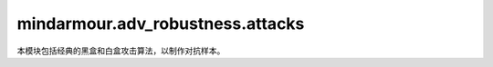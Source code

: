 mindarmour.adv_robustness.attacks
=================================

本模块包括经典的黑盒和白盒攻击算法，以制作对抗样本。

.. py:class:: mindarmour.adv_robustness.attacks.FastGradientMethod(network, eps=0.07, alpha=None, bounds=(0.0, 1.0), norm_level=2, is_targeted=False, loss_fn=None)

    基于梯度计算的单步攻击，扰动的范数包括 ``'L1'``、``'L2'`` 和 ``'Linf'``。

    参考文献：`I. J. Goodfellow, J. Shlens, and C. Szegedy, "Explaining and harnessing adversarial examples," in ICLR, 2015. <https://arxiv.org/abs/1412.6572>`_。

    参数：
        - **network** (Cell) - 目标模型。
        - **eps** (float) - 攻击产生的单步对抗扰动占数据范围的比例。默认值：``0.07``。
        - **alpha** (Union[float, None]) - 单步随机扰动与数据范围的比例。默认值：``None``。
        - **bounds** (tuple) - 数据的上下界，表示数据范围。以(数据最小值, 数据最大值)的形式出现。默认值：``(0.0, 1.0)``。
        - **norm_level** (Union[int, str, numpy.inf]) - 范数类型。
          可取值：``numpy.inf``、``1``、``2``、``'1'``、``'2'``、``'l1'``、``'l2'``、``'np.inf'``、``'inf'``、``'linf'``。默认值：``2``。
        - **is_targeted** (bool) - 如果为 ``True``，则为目标攻击。如果为 ``False``，则为无目标攻击。默认值：``False``。
        - **loss_fn** (Union[loss, None]) - 用于优化的损失函数。如果为 ``None``，则输入网络已配备损失函数。默认值：``None``。

.. py:class:: mindarmour.adv_robustness.attacks.RandomFastGradientMethod(network, eps=0.07, alpha=0.035, bounds=(0.0, 1.0), norm_level=2, is_targeted=False, loss_fn=None)

    使用随机扰动的快速梯度法（Fast Gradient Method）。
    基于梯度计算的单步攻击，其对抗性噪声是根据输入的梯度生成的，然后加入随机扰动，从而生成对抗样本。

    参考文献：`Florian Tramer, Alexey Kurakin, Nicolas Papernot, "Ensemble adversarial training: Attacks and defenses" in ICLR, 2018 <https://arxiv.org/abs/1705.07204>`_。

    参数：
        - **network** (Cell) - 目标模型。
        - **eps** (float) - 攻击产生的单步对抗扰动占数据范围的比例。默认值：``0.07``。
        - **alpha** (float) - 单步随机扰动与数据范围的比例。默认值：``0.035``。
        - **bounds** (tuple) - 数据的上下界，表示数据范围。以(数据最小值，数据最大值)的形式出现。默认值：``(0.0, 1.0)``。
        - **norm_level** (Union[int, str, numpy.inf]) - 范数类型。
          可取值：``numpy.inf``、``1``、``2``、``'1'``、``'2'``、``'l1'``、``'l2'``、``'np.inf'``、``'inf'``、``'linf'``。默认值：``2``。
        - **is_targeted** (bool) - 如果为 ``True``，则为目标攻击。如果为 ``False``，则为无目标攻击。默认值：``False``。
        - **loss_fn** (Union[loss, None]) - 用于优化的损失函数。如果为 ``None``，则输入网络已配备损失函数。默认值：``None``。

    异常：
        - **ValueError** - `eps` 小于 `alpha` 。

.. py:class:: mindarmour.adv_robustness.attacks.FastGradientSignMethod(network, eps=0.07, alpha=None, bounds=(0.0, 1.0), is_targeted=False, loss_fn=None)

    快速梯度下降法（Fast Gradient Sign Method）攻击计算输入数据的梯度，然后使用梯度的符号创建对抗性噪声。

    参考文献：`Ian J. Goodfellow, J. Shlens, and C. Szegedy, "Explaining and harnessing adversarial examples," in ICLR, 2015 <https://arxiv.org/abs/1412.6572>`_。

    参数：
        - **network** (Cell) - 目标模型。
        - **eps** (float) - 攻击产生的单步对抗扰动占数据范围的比例。默认值：``0.07``。
        - **alpha** (Union[float, None]) - 单步随机扰动与数据范围的比例。默认值：``None``。
        - **bounds** (tuple) - 数据的上下界，表示数据范围。以(数据最小值，数据最大值)的形式出现。默认值：``(0.0, 1.0)``。
        - **is_targeted** (bool) - 如果为 ``True``，则为目标攻击。如果为 ``False``，则为无目标攻击。默认值：``False``。
        - **loss_fn** (Union[Loss, None]) - 用于优化的损失函数。如果为 ``None``，则输入网络已配备损失函数。默认值：``None``。

.. py:class:: mindarmour.adv_robustness.attacks.RandomFastGradientSignMethod(network, eps=0.07, alpha=0.035, bounds=(0.0, 1.0), is_targeted=False, loss_fn=None)

    快速梯度下降法（Fast Gradient Sign Method）使用随机扰动。
    随机快速梯度符号法（Random Fast Gradient Sign Method）攻击计算输入数据的梯度，然后使用带有随机扰动的梯度符号来创建对抗性噪声。

    参考文献：`F. Tramer, et al., "Ensemble adversarial training: Attacks and defenses," in ICLR, 2018 <https://arxiv.org/abs/1705.07204>`_。

    参数：
        - **network** (Cell) - 目标模型。
        - **eps** (float) - 攻击产生的单步对抗扰动占数据范围的比例。默认值：``0.07``。
        - **alpha** (float) - 单步随机扰动与数据范围的比例。默认值：``0.005``。
        - **bounds** (tuple) - 数据的上下界，表示数据范围。以(数据最小值，数据最大值)的形式出现。默认值：``(0.0, 1.0)``。
        - **is_targeted** (bool) - 如果为 ``True``，则为目标攻击。如果为 ``False``，则为无目标攻击。默认值：``False``。
        - **loss_fn** (Union[Loss, None]) - 用于优化的损失函数。如果为 ``None``，则输入网络已配备损失函数。默认值：``None``。

    异常：
        - **ValueError** - `eps` 小于 `alpha` 。

.. py:class:: mindarmour.adv_robustness.attacks.LeastLikelyClassMethod(network, eps=0.07, alpha=None, bounds=(0.0, 1.0), loss_fn=None)

    单步最不可能类方法（Single Step Least-Likely Class Method）是FGSM的变体，它以最不可能类为目标，以生成对抗样本。

    参考文献：`F. Tramer, et al., "Ensemble adversarial training: Attacks and defenses," in ICLR, 2018 <https://arxiv.org/abs/1705.07204>`_。

    参数：
        - **network** (Cell) - 目标模型。
        - **eps** (float) - 攻击产生的单步对抗扰动占数据范围的比例。默认值：``0.07``。
        - **alpha** (Union[float, None]) - 单步随机扰动与数据范围的比例。默认值：``None``。
        - **bounds** (tuple) - 数据的上下界，表示数据范围。以(数据最小值，数据最大值)的形式出现。默认值：``(0.0, 1.0)``。
        - **loss_fn** (Union[Loss, None]) - 用于优化的损失函数。如果为 ``None``，则输入网络已配备损失函数。默认值：``None``。

.. py:class:: mindarmour.adv_robustness.attacks.RandomLeastLikelyClassMethod(network, eps=0.07, alpha=0.035, bounds=(0.0, 1.0), loss_fn=None)

    随机最不可能类攻击方法：以置信度最小类别对应的梯度加一个随机扰动为攻击方向。

    具有随机扰动的单步最不可能类方法（Single Step Least-Likely Class Method）是随机FGSM的变体，它以最不可能类为目标，以生成对抗样本。

    参考文献：`F. Tramer, et al., "Ensemble adversarial training: Attacks and defenses," in ICLR, 2018 <https://arxiv.org/abs/1705.07204>`_。

    参数：
        - **network** (Cell) - 目标模型。
        - **eps** (float) - 攻击产生的单步对抗扰动占数据范围的比例。默认值：``0.07``。
        - **alpha** (float) - 单步随机扰动与数据范围的比例。默认值：``0.005``。
        - **bounds** (tuple) - 数据的上下界，表示数据范围。以(数据最小值，数据最大值)的形式出现。默认值：``(0.0, 1.0)``。
        - **loss_fn** (Union[Loss, None]) - 用于优化的损失函数。如果为 ``None``，则输入网络已配备损失函数。默认值：``None``。

    异常：
        - **ValueError** - `eps` 小于 `alpha` 。

.. py:class:: mindarmour.adv_robustness.attacks.IterativeGradientMethod(network, eps=0.3, eps_iter=0.1, bounds=(0.0, 1.0), nb_iter=5, loss_fn=None)

    所有基于迭代梯度的攻击的抽象基类。

    参数：
        - **network** (Cell) - 目标模型。
        - **eps** (float) - 攻击产生的对抗性扰动占数据范围的比例。默认值：``0.3``。
        - **eps_iter** (float) - 攻击产生的单步对抗扰动占数据范围的比例。默认值：``0.1``。
        - **bounds** (tuple) - 数据的上下界，表示数据范围。以(数据最小值，数据最大值)的形式出现。默认值：``(0.0, 1.0)``。
        - **nb_iter** (int) - 迭代次数。默认值：``5``。
        - **loss_fn** (Union[Loss, None]) - 用于优化的损失函数。如果为 ``None``，则输入网络已配备损失函数。默认值：``None``。

    .. py:method:: generate(inputs, labels)

        根据输入样本和原始/目标标签生成对抗样本。

        参数：
            - **inputs** (Union[numpy.ndarray, tuple]) - 良性输入样本，用于创建对抗样本。
            - **labels** (Union[numpy.ndarray, tuple]) - 原始/目标标签。若每个输入有多个标签，将它包装在元组中。

        异常：
            - **NotImplementedError** - 此函数在迭代梯度方法中不可用。

.. py:class:: mindarmour.adv_robustness.attacks.BasicIterativeMethod(network, eps=0.3, eps_iter=0.1, bounds=(0.0, 1.0), is_targeted=False, nb_iter=5, loss_fn=None)

    基本迭代法（Basic Iterative Method）攻击，一种生成对抗示例的迭代FGSM方法。

    参考文献：`A. Kurakin, I. Goodfellow, and S. Bengio, "Adversarial examples in the physical world," in ICLR, 2017 <https://arxiv.org/abs/1607.02533>`_。

    参数：
        - **network** (Cell) - 目标模型。
        - **eps** (float) - 攻击产生的对抗性扰动占数据范围的比例。默认值：``0.3``。
        - **eps_iter** (float) - 攻击产生的单步对抗扰动占数据范围的比例。默认值：``0.1``。
        - **bounds** (tuple) - 数据的上下界，表示数据范围。以(数据最小值，数据最大值)的形式出现。默认值：``(0.0, 1.0)``。
        - **is_targeted** (bool) - 如果为 ``True``，则为目标攻击。如果为 ``False``，则为无目标攻击。默认值：``False``。
        - **nb_iter** (int) - 迭代次数。默认值：``5``。
        - **loss_fn** (Union[Loss, None]) - 用于优化的损失函数。如果为 ``None``，则输入网络已配备损失函数。默认值：``None``。

    .. py:method:: generate(inputs, labels)    

        使用迭代FGSM方法生成对抗样本。

        参数：
            - **inputs** (Union[numpy.ndarray, tuple]) - 良性输入样本，用于创建对抗样本。
            - **labels** (Union[numpy.ndarray, tuple]) - 原始/目标标签。若每个输入有多个标签，将它包装在元组中。

        返回：
            - **numpy.ndarray** - 生成的对抗样本。

.. py:class:: mindarmour.adv_robustness.attacks.MomentumIterativeMethod(network, eps=0.3, eps_iter=0.1, bounds=(0.0, 1.0), is_targeted=False, nb_iter=5, decay_factor=1.0, norm_level='inf', loss_fn=None)

    动量迭代法（Momentum Iterative Method）攻击，通过在迭代中积累损失函数的梯度方向上的速度矢量，加速梯度下降算法，如FGSM、FGM和LLCM，从而生成对抗样本。

    参考文献：`Y. Dong, et al., "Boosting adversarial attacks with momentum," arXiv:1710.06081, 2017 <https://arxiv.org/abs/1710.06081>`_。

    参数：
        - **network** (Cell) - 目标模型。
        - **eps** (float) - 攻击产生的对抗性扰动占数据范围的比例。默认值：``0.3``。
        - **eps_iter** (float) - 攻击产生的单步对抗扰动占数据范围的比例。默认值：``0.1``。
        - **bounds** (tuple) - 数据的上下界，表示数据范围。
          以(数据最小值，数据最大值)的形式出现。默认值：``(0.0, 1.0)``。
        - **is_targeted** (bool) - 如果为 ``True``，则为目标攻击。如果为 ``False``，则为无目标攻击。默认值：``False``。
        - **nb_iter** (int) - 迭代次数。默认值：``5``。
        - **decay_factor** (float) - 迭代中的衰变因子。默认值：``1.0``。
        - **norm_level** (Union[int, str, numpy.inf]) - 范数类型。
          可取值：``numpy.inf``、``1``、``2``、``'1'``、``'2'``、``'l1'``、``'l2'``、``'np.inf'``、``'inf'``、``'linf'``。默认值：``numpy.inf``。
        - **loss_fn** (Union[Loss, None]) - 用于优化的损失函数。如果为 ``None``，则输入网络已配备损失函数。默认值：``None``。

    .. py:method:: generate(inputs, labels)    

        根据输入数据和原始/目标标签生成对抗样本。

        参数：
            - **inputs** (Union[numpy.ndarray, tuple]) - 良性输入样本，用于创建对抗样本。
            - **labels** (Union[numpy.ndarray, tuple]) - 原始/目标标签。若每个输入有多个标签，将它包装在元组中。

        返回：
            - **numpy.ndarray** - 生成的对抗样本。

.. py:class:: mindarmour.adv_robustness.attacks.ProjectedGradientDescent(network, eps=0.3, eps_iter=0.1, bounds=(0.0, 1.0), is_targeted=False, nb_iter=5, norm_level='inf', loss_fn=None)

    投影梯度下降（Projected Gradient Descent）攻击是基本迭代法的变体，在这种方法中，每次迭代之后，扰动被投影在指定半径的p范数球上（除了剪切对抗样本的值，使其位于允许的数据范围内）。这是Madry等人提出的用于对抗性训练的攻击。

    参考文献：`A. Madry, et al., "Towards deep learning models resistant to adversarial attacks," in ICLR, 2018 <https://arxiv.org/abs/1706.06083>`_。

    参数：
        - **network** (Cell) - 目标模型。
        - **eps** (float) - 攻击产生的对抗性扰动占数据范围的比例。默认值：``0.3``。
        - **eps_iter** (float) - 攻击产生的单步对抗扰动占数据范围的比例。默认值：``0.1``。
        - **bounds** (tuple) - 数据的上下界，表示数据范围。以(数据最小值，数据最大值)的形式出现。默认值：``(0.0, 1.0)``。
        - **is_targeted** (bool) - 如果为 ``True``，则为目标攻击。如果为 ``False``，则为无目标攻击。默认值：``False``。
        - **nb_iter** (int) - 迭代次数。默认值：``5``。
        - **norm_level** (Union[int, str, numpy.inf]) - 范数类型。
          可取值：``numpy.inf``、``1``、``2``、``'1'``、``'2'``、``'l1'``、``'l2'``、``'np.inf'``、``'inf'``、``'linf'``。默认值：``'numpy.inf'``。
        - **loss_fn** (Union[Loss, None]) - 用于优化的损失函数。如果为 ``None``，则输入网络已配备损失函数。默认值：``None``。

    .. py:method:: generate(inputs, labels)

        基于BIM方法迭代生成对抗样本。通过带有参数norm_level的投影方法归一化扰动。

        参数：
            - **inputs** (Union[numpy.ndarray, tuple]) - 良性输入样本，用于创建对抗样本。
            - **labels** (Union[numpy.ndarray, tuple]) - 原始/目标标签。若每个输入有多个标签，将它包装在元组中。

        返回：
            - **numpy.ndarray** - 生成的对抗样本。

.. py:class:: mindarmour.adv_robustness.attacks.DiverseInputIterativeMethod(network, eps=0.3, bounds=(0.0, 1.0), is_targeted=False, prob=0.5, loss_fn=None)

    多样性输入迭代法（Diverse Input Iterative Method）攻击遵循基本迭代法，并在每次迭代时对输入数据应用随机转换。对输入数据的这种转换可以提高对抗样本的可转移性。

    参考文献：`Xie, Cihang and Zhang, et al., "Improving Transferability of Adversarial Examples With Input Diversity," in CVPR, 2019 <https://arxiv.org/abs/1803.06978>`_。

    参数：
        - **network** (Cell) - 目标模型。
        - **eps** (float) - 攻击产生的对抗性扰动占数据范围的比例。默认值：``0.3``。
        - **bounds** (tuple) - 数据的上下界，表示数据范围。以(数据最小值，数据最大值)的形式出现。默认值：``(0.0, 1.0)``。
        - **is_targeted** (bool) - 如果为 ``True``，则为目标攻击。如果为 ``False``，则为无目标攻击。默认值：``False``。
        - **prob** (float) - 对输入样本的转换概率。默认值：``0.5``。
        - **loss_fn** (Union[Loss, None]) - 用于优化的损失函数。如果为 ``None``，则输入网络已配备损失函数。默认值：``None``。

.. py:class:: mindarmour.adv_robustness.attacks.MomentumDiverseInputIterativeMethod(network, eps=0.3, bounds=(0.0, 1.0), is_targeted=False, norm_level='l1', prob=0.5, loss_fn=None)

    动量多样性输入迭代法（Momentum Diverse Input Iterative Method）攻击是一种动量迭代法，在每次迭代时对输入数据应用随机变换。对输入数据的这种转换可以提高对抗样本的可转移性。

    参考文献：`Xie, Cihang and Zhang, et al., "Improving Transferability of Adversarial Examples With Input Diversity," in CVPR, 2019 <https://arxiv.org/abs/1803.06978>`_。

    参数：
        - **network** (Cell) - 目标模型。
        - **eps** (float) - 攻击产生的对抗性扰动占数据范围的比例。默认值：``0.3``。
        - **bounds** (tuple) - 数据的上下界，表示数据范围。以(数据最小值，数据最大值)的形式出现。默认值：``(0.0, 1.0)``。
        - **is_targeted** (bool) - 如果为 ``True``，则为目标攻击。如果为 ``False``，则为无目标攻击。默认值：``False``。
        - **norm_level** (Union[int, str, numpy.inf]) - 范数类型。
          可取值：``numpy.inf``、``1``、``2``、``'1'``、``'2'``、``'l1'``、``'l2'``、``'np.inf'``、``'inf'``、``'linf'``。默认值：``'l1'``。
        - **prob** (float) - 对输入样本的转换概率。默认值：``0.5``。
        - **loss_fn** (Union[Loss, None]) - 用于优化的损失函数。如果为 ``None``，则输入网络已配备损失函数。默认值：``None``。

.. py:class:: mindarmour.adv_robustness.attacks.DeepFool(network, num_classes, model_type='classification', reserve_ratio=0.3, max_iters=50, overshoot=0.02, norm_level=2, bounds=None, sparse=True)

    DeepFool是一种无目标的迭代攻击，通过将良性样本移动到最近的分类边界并跨越边界来实现。

    参考文献：`DeepFool: a simple and accurate method to fool deep neural networks <https://arxiv.org/abs/1511.04599>`_。

    参数：
        - **network** (Cell) - 目标模型。
        - **num_classes** (int) - 模型输出的标签数，应大于零。
        - **model_type** (str) - 目标模型的类型。现在支持 ``'classification'`` 和 ``'detection'``。默认值：``'classification'``。
        - **reserve_ratio** (Union[int, float]) - 攻击后可检测到的对象百分比，仅当model_type为 ``'detection'`` 时有效。保留比率应在(0, 1)的范围内。默认值：``0.3``。
        - **max_iters** (int) - 最大迭代次数，应大于零。默认值：``50``。
        - **overshoot** (float) - 过冲参数。默认值：``0.02``。
        - **norm_level** (Union[int, str, numpy.inf]) - 矢量范数类型。可取值：``numpy.inf`` 或 ``2``。默认值：``2``。
        - **bounds** (Union[tuple, list]) - 数据范围的上下界。以(数据最小值，数据最大值)的形式出现。默认值：``None``。
        - **sparse** (bool) - 如果为 ``True``，则输入标签为稀疏编码。如果为 ``False``，则输入标签为one-hot编码。默认值：``True``。

    .. py:method:: generate(inputs, labels)    

        根据输入样本和原始标签生成对抗样本。

        参数：
            - **inputs** (Union[numpy.ndarray, tuple]) - 输入样本。

              - 如果 `model_type` = ``'classification'``，则输入的格式应为numpy.ndarray。输入的格式可以是(input1, input2, ...)。
              - 如果 `model_type` = ``'detection'``，则只能是一个数组。

            - **labels** (Union[numpy.ndarray, tuple]) - 目标标签或ground-truth标签。

              - 如果 `model_type` = ``'classification'``，标签的格式应为numpy.ndarray。
              - 如果 `model_type` = ``'detection'``，标签的格式应为(gt_boxes, gt_labels)。

        返回：
            - **numpy.ndarray** - 对抗样本。

        异常：
            - **NotImplementedError** - `norm_level` 不为 ``2``、``numpy.inf``、``'2'`` 或 ``'inf'``。

.. py:class:: mindarmour.adv_robustness.attacks.CarliniWagnerL2Attack(network, num_classes, box_min=0.0, box_max=1.0, bin_search_steps=5, max_iterations=1000, confidence=0, learning_rate=5e-3, initial_const=1e-2, abort_early_check_ratio=5e-2, targeted=False, fast=True, abort_early=True, sparse=True)

    使用L2范数的Carlini & Wagner攻击通过分别利用两个损失生成对抗样本：“对抗损失”可使生成的示例实际上是对抗性的，“距离损失”可以控制对抗样本的质量。

    参考文献：`Nicholas Carlini, David Wagner: "Towards Evaluating the Robustness of Neural Networks" <https://arxiv.org/abs/1608.04644>`_。

    参数：
        - **network** (Cell) - 目标模型。
        - **num_classes** (int) - 模型输出的标签数，应大于零。
        - **box_min** (float) - 目标模型输入的下界。默认值：``0``。
        - **box_max** (float) - 目标模型输入的上界。默认值：``1.0``。
        - **bin_search_steps** (int) - 用于查找距离和置信度之间的最优trade-off常数的二分查找步数。默认值：``5``。
        - **max_iterations** (int) - 最大迭代次数，应大于零。默认值：``1000``。
        - **confidence** (float) - 对抗样本输出的置信度。默认值：``0``。
        - **learning_rate** (float) - 攻击算法的学习率。默认值：``5e-3``。
        - **initial_const** (float) - 用于平衡扰动范数和置信度差异的初始trade-off常数。默认值：``1e-2``。
        - **abort_early_check_ratio** (float) - 检查所有迭代中所有比率的损失进度。默认值：``5e-2``。
        - **targeted** (bool) - 如果为 ``True``，则为目标攻击。如果为 ``False``，则为无目标攻击。默认值：``False``。
        - **fast** (bool) - 如果为 ``True``，则返回第一个找到的对抗样本。如果为 ``False``，则返回扰动较小的对抗样本。默认值：``True``。
        - **abort_early** (bool) - 是否提前终止。

          - 如果为 ``True``，则当损失在一段时间内没有减少，Adam将被中止。
          - 如果为 ``False``，Adam将继续工作，直到到达最大迭代。默认值：``True``。

        - **sparse** (bool) - 如果为 ``True``，则输入标签为稀疏编码。如果为 ``False``，则输入标签为one-hot编码。默认值：``True``。

    .. py:method:: generate(inputs, labels)

        根据输入数据和目标标签生成对抗样本。

        参数：
            - **inputs** (numpy.ndarray) - 输入样本。
            - **labels** (numpy.ndarray) - 输入样本的真值标签或目标标签。

        返回：
            - **numpy.ndarray** - 生成的对抗样本。

.. py:class:: mindarmour.adv_robustness.attacks.JSMAAttack(network, num_classes, box_min=0.0, box_max=1.0, theta=1.0, max_iteration=1000, max_count=3, increase=True, sparse=True)

    基于Jacobian的显著图攻击（Jacobian-based Saliency Map Attack）是一种基于输入特征显著图的有目标的迭代攻击。它使用每个类标签相对于输入的每个组件的损失梯度。然后，使用显著图来选择产生最大误差的维度。

    参考文献：`The limitations of deep learning in adversarial settings <https://arxiv.org/abs/1511.07528>`_。

    参数：
        - **network** (Cell) - 目标模型。
        - **num_classes** (int) - 模型输出的标签数，应大于零。
        - **box_min** (float) - 目标模型输入的下界。默认值：``0``。
        - **box_max** (float) - 目标模型输入的上界。默认值：``1.0``。
        - **theta** (float) - 一个像素的变化率（相对于输入数据范围）。默认值：``1.0``。
        - **max_iteration** (int) - 迭代的最大轮次。默认值：``1000``。
        - **max_count** (int) - 每个像素的最大更改次数。默认值：``3``。
        - **increase** (bool) - 如果为 ``True``，则增加扰动。如果为 ``False``，则减少扰动。默认值：``True``。
        - **sparse** (bool) - 如果为 ``True``，则输入标签为稀疏编码。如果为 ``False``，则输入标签为one-hot编码。默认值：``True``。

    .. py:method:: generate(inputs, labels) 

        批量生成对抗样本。

        参数：
            - **inputs** (numpy.ndarray) - 输入样本。
            - **labels** (numpy.ndarray) - 目标标签。

        返回：
            - **numpy.ndarray** - 对抗样本。

.. py:class:: mindarmour.adv_robustness.attacks.LBFGS(network, eps=1e-5, bounds=(0.0, 1.0), is_targeted=True, nb_iter=150, search_iters=30, loss_fn=None, sparse=False)

    L-BFGS-B攻击使用有限内存BFGS优化算法来最小化输入与对抗样本之间的距离。

    参考文献：`Pedro Tabacof, Eduardo Valle. "Exploring the Space of Adversarial Images" <https://arxiv.org/abs/1510.05328>`_。

    参数：
        - **network** (Cell) - 被攻击模型的网络。
        - **eps** (float) - 攻击步长。默认值：``1e-5``。
        - **bounds** (tuple) - 数据的上下界。默认值：``(0.0, 1.0)``。
        - **is_targeted** (bool) - 如果为 ``True``，则为目标攻击。如果为 ``False``，则为无目标攻击。默认值：``True``。
        - **nb_iter** (int) - lbfgs优化器的迭代次数，应大于零。默认值：``150``。
        - **search_iters** (int) - 步长的变更数，应大于零。默认值：``30``。
        - **loss_fn** (Functions) - 替代模型的损失函数。默认值：``None``。
        - **sparse** (bool) - 如果为 ``True``，则输入标签为稀疏编码。如果为 ``False``，则输入标签为one-hot编码。默认值：``False``。

    .. py:method:: generate(inputs, labels)    

        根据输入数据和目标标签生成对抗样本。

        参数：
            - **inputs** (numpy.ndarray) - 良性输入样本，用于创建对抗样本。
            - **labels** (numpy.ndarray) - 原始/目标标签。

        返回：
            - **numpy.ndarray** - 生成的对抗样本。

.. py:class:: mindarmour.adv_robustness.attacks.GeneticAttack(model, model_type='classification', targeted=True, reserve_ratio=0.3, sparse=True, pop_size=6, mutation_rate=0.005, per_bounds=0.15, max_steps=1000, step_size=0.20, temp=0.3, bounds=(0, 1.0), adaptive=False, c=0.1)

    遗传攻击（Genetic Attack）为基于遗传算法的黑盒攻击，属于差分进化算法。

    此攻击是由Moustafa Alzantot等人（2018）提出的。 

    参考文献： `Moustafa Alzantot, Yash Sharma, Supriyo Chakraborty, "GeneticAttack: Practical Black-box Attacks with Gradient-FreeOptimization" <https://arxiv.org/abs/1805.11090>`_。

    参数：
        - **model** (BlackModel) - 目标模型。
        - **model_type** (str) - 目标模型的类型。现在支持 ``'classification'`` 和 ``'detection'``。默认值：``'classification'``。
        - **targeted** (bool) - 如果为 ``True``，则为目标攻击。如果为 ``False``，则为无目标攻击。 `model_type` 为 ``'detection'`` 时仅支持无目标攻击，默认值：``True``。
        - **reserve_ratio** (Union[int, float]) - 攻击后可检测到的对象百分比，仅当 `model_type` 为 ``'detection'`` 时有效。保留比率应在(0, 1)的范围内。默认值：``0.3``。
        - **pop_size** (int) - 粒子的数量，应大于零。默认值：``6``。
        - **mutation_rate** (Union[int, float]) - 突变的概率，应在（0,1）的范围内。默认值：``0.005``。
        - **per_bounds** (Union[int, float]) - 扰动允许的最大无穷范数距离。
        - **max_steps** (int) - 每个对抗样本的最大迭代轮次。默认值：``1000``。
        - **step_size** (Union[int, float]) - 攻击步长。默认值：``0.2``。
        - **temp** (Union[int, float]) - 用于选择的采样温度。默认值：``0.3``。温度越大，个体选择概率之间的差异就越大。
        - **bounds** (Union[tuple, list, None]) - 数据的上下界。以(数据最小值，数据最大值)的形式出现。默认值：``(0, 1.0)``。
        - **adaptive** (bool) - 为 ``True``，则打开突变参数的动态缩放。如果为 ``False``，则打开静态突变参数。默认值：``False``。
        - **sparse** (bool) - 如果为 ``True``，则输入标签为稀疏编码。如果为 ``False``，则输入标签为one-hot编码。默认值：``True``。
        - **c** (Union[int, float]) - 扰动损失的权重。默认值：``0.1``。

    .. py:method:: generate(inputs, labels)    

        根据输入数据和目标标签（或ground_truth标签）生成对抗样本。

        参数：
            - **inputs** (Union[numpy.ndarray, tuple]) - 输入样本。

              - 如果 `model_type` = ``'classification'``，则输入的格式应为numpy.ndarray。输入的格式可以是(input1, input2, ...)。
              - 如果 `model_type` = ``'detection'``，则只能是一个数组。

            - **labels** (Union[numpy.ndarray, tuple]) - 目标标签或ground-truth标签。

              - 如果 `model_type` = ``'classification'``，标签的格式应为numpy.ndarray。
              - 如果 `model_type` = ``'detection'``，标签的格式应为(gt_boxes, gt_labels)。

        返回：
            - **numpy.ndarray** - 每个攻击结果的布尔值。
            - **numpy.ndarray** - 生成的对抗样本。
            - **numpy.ndarray** - 每个样本的查询次数。

.. py:class:: mindarmour.adv_robustness.attacks.HopSkipJumpAttack(model, init_num_evals=100, max_num_evals=1000, stepsize_search='geometric_progression', num_iterations=20, gamma=1.0, constraint='l2', batch_size=32, clip_min=0.0, clip_max=1.0, sparse=True)

    Chen、Jordan和Wainwright提出的HopSkipJumpAttack是一种基于决策的攻击。此攻击需要访问目标模型的输出标签。

    参考文献：`Chen J, Michael I. Jordan, Martin J. Wainwright. HopSkipJumpAttack: A Query-Efficient Decision-Based Attack. 2019. arXiv:1904.02144 <https://arxiv.org/abs/1904.02144>`_。

    参数：
        - **model** (BlackModel) - 目标模型。
        - **init_num_evals** (int) - 梯度估计的初始评估数。默认值：``100``。
        - **max_num_evals** (int) - 梯度估计的最大评估数。默认值：``1000``。
        - **stepsize_search** (str) - 表示要如何搜索步长；

          - 可取值为 ``'geometric_progression'`` 或 ``'grid_search'`` 。默认值：``'geometric_progression'``。
        - **num_iterations** (int) - 迭代次数。默认值：``20``。
        - **gamma** (float) - 用于设置二进制搜索阈值theta。默认值：``1.0``。
          对于l2攻击，二进制搜索阈值 `theta` 为 :math:`gamma / d^{3/2}` 。对于linf攻击是 :math:`gamma/d^2` 。默认值：``1.0``。
        - **constraint** (str) - 要优化距离的范数。可取值为 ``'l2'`` 或 ``'linf'``。默认值：``'l2'``。
        - **batch_size** (int) - 批次大小。默认值：``32``。
        - **clip_min** (float, 可选) - 最小图像组件值。默认值：``0``。
        - **clip_max** (float, 可选) - 最大图像组件值。默认值：``1``。
        - **sparse** (bool) - 如果为 ``True``，则输入标签为稀疏编码。如果为 ``False``，则输入标签为one-hot编码。默认值：``True``。

    异常：
        - **ValueError** - `stepsize_search` 不为 ``'geometric_progression'`` 或 ``'grid_search'``。
        - **ValueError** - `constraint` 不为 ``'l2'`` 或 ``'linf'``。

    .. py:method:: generate(inputs, labels)    

        在for循环中生成对抗图像。

        参数：
            - **inputs** (numpy.ndarray) - 原始图像。
            - **labels** (numpy.ndarray) - 目标标签。

        返回：
            - **numpy.ndarray** - 每个攻击结果的布尔值。
            - **numpy.ndarray** - 生成的对抗样本。
            - **numpy.ndarray** - 每个样本的查询次数。

    .. py:method:: set_target_images(target_images)

        设置目标图像进行目标攻击。

        参数：
            - **target_images** (numpy.ndarray) - 目标图像。

.. py:class:: mindarmour.adv_robustness.attacks.NES(model, scene, max_queries=10000, top_k=-1, num_class=10, batch_size=128, epsilon=0.3, samples_per_draw=128, momentum=0.9, learning_rate=1e-3, max_lr=5e-2, min_lr=5e-4, sigma=1e-3, plateau_length=20, plateau_drop=2.0, adv_thresh=0.25, zero_iters=10, starting_eps=1.0, starting_delta_eps=0.5, label_only_sigma=1e-3, conservative=2, sparse=True)

    该类是自然进化策略（Natural Evolutionary Strategies，NES）攻击法的实现。NES使用自然进化策略来估计梯度，以提高查询效率。NES包括三个设置：Query-Limited设置、Partial-Information置和Label-Only设置。

    - 在'query-limit'设置中，攻击对目标模型的查询数量有限，但可以访问所有类的概率。
    - 在'partial-info'设置中，攻击仅有权访问top-k类的概率。
    - 在'label-only'设置中，攻击只能访问按其预测概率排序的k个推断标签列表。 

    在Partial-Information设置和Label-Only设置中，NES会进行目标攻击，因此用户需要使用set_target_images方法来设置目标类的目标图像。


    参考文献：`Andrew Ilyas, Logan Engstrom, Anish Athalye, and Jessy Lin. Black-box adversarial attacks with limited queries and information. In ICML, July 2018 <https://arxiv.org/abs/1804.08598>`_。

    参数：
        - **model** (BlackModel) - 要攻击的目标模型。
        - **scene** (str) - 确定算法的场景，可选值为：``'Label_Only'``、``'Partial_Info'``、``'Query_Limit'``。
        - **max_queries** (int) - 生成对抗样本的最大查询编号。默认值：``10000``。
        - **top_k** (int) - 用于'Partial-Info'或'Label-Only'设置，表示攻击者可用的（Top-k）信息数量。对于Query-Limited设置，此输入应设置为 ``-1``。默认值：``-1``。
        - **num_class** (int) - 数据集中的类数。默认值：``10``。
        - **batch_size** (int) - 批次大小。默认值：``128``。
        - **epsilon** (float) - 攻击中允许的最大扰动。默认值：``0.3``。
        - **samples_per_draw** (int) - 对偶采样中绘制的样本数。默认值：``128``。
        - **momentum** (float) - 动量。默认值：``0.9``。
        - **learning_rate** (float) - 学习率。默认值：``1e-3``。
        - **max_lr** (float) - 最大学习率。默认值：``5e-2``。
        - **min_lr** (float) - 最小学习率。默认值：``5e-4``。
        - **sigma** (float) - 随机噪声的步长。默认值：``1e-3``。
        - **plateau_length** (int) - 退火算法中使用的平台长度。默认值：``20``。
        - **plateau_drop** (float) - 退火算法中使用的平台Drop。默认值：``2.0``。
        - **adv_thresh** (float) - 对抗阈值。默认值：``0.25``。
        - **zero_iters** (int) - 用于代理分数的点数。默认值：``10``。
        - **starting_eps** (float) - Label-Only设置中使用的启动epsilon。默认值：``1.0``。
        - **starting_delta_eps** (float) - Label-Only设置中使用的delta epsilon。默认值：``0.5``。
        - **label_only_sigma** (float) - Label-Only设置中使用的Sigma。默认值：``1e-3``。
        - **conservative** (int) - 用于epsilon衰变的守恒，如果没有收敛，它将增加。默认值：``2``。
        - **sparse** (bool) - 如果为 ``True``，则输入标签为稀疏编码。如果为 ``False``，则输入标签为one-hot编码。默认值：``True``。

    .. py:method:: generate(inputs, labels)    

        根据输入数据和目标标签生成对抗样本。

        参数：
            - **inputs** (numpy.ndarray) - 良性输入样本。
            - **labels** (numpy.ndarray) - 目标标签。

        返回：
            - **numpy.ndarray** - 每个攻击结果的布尔值。
            - **numpy.ndarray** - 生成的对抗样本。
            - **numpy.ndarray** - 每个样本的查询次数。

        异常：
            - **ValueError** - 在'Label-Only'或'Partial-Info'设置中 `top_k` 小于0。
            - **ValueError** - 在'Label-Only'或'Partial-Info'设置中 `target_imgs` 为 ``None``。
            - **ValueError** - `scene` 不为 ``'Label_Only'``、``'Partial_Info'`` 或 ``'Query_Limit'``。

    .. py:method:: set_target_images(target_images)

        在'Partial-Info'或'Label-Only'设置中设置目标攻击的目标样本。

        参数：
            - **target_images** (numpy.ndarray) - 目标攻击的目标样本。


.. py:class:: mindarmour.adv_robustness.attacks.PointWiseAttack(model, max_iter=1000, search_iter=10, is_targeted=False, init_attack=None, sparse=True)

    点式攻击（Pointwise Attack）确保使用最小数量的更改像素为每个原始样本生成对抗样本。那些更改的像素将使用二进制搜索，以确保对抗样本和原始样本之间的距离尽可能接近。

    参考文献：`L. Schott, J. Rauber, M. Bethge, W. Brendel: "Towards the first adversarially robust neural network model on MNIST", ICLR (2019) <https://arxiv.org/abs/1805.09190>`_。

    参数：
        - **model** (BlackModel) - 目标模型。
        - **max_iter** (int) - 生成对抗图像的最大迭代轮数。默认值：``1000``。
        - **search_iter** (int) - 二进制搜索的最大轮数。默认值：``10``。
        - **is_targeted** (bool) - 如果为 ``True``，则为目标攻击。如果为 ``False``，则为无目标攻击。默认值：``False``。
        - **init_attack** (Union[Attack, None]) - 用于查找起点的攻击。默认值：``None``。
        - **sparse** (bool) - 如果为 ``True``，则输入标签为稀疏编码。如果为 ``False``，则输入标签为one-hot编码。默认值：``True``。


    .. py:method:: generate(inputs, labels)    

        根据输入样本和目标标签生成对抗样本。

        参数：
            - **inputs** (numpy.ndarray) - 良性输入样本，用于创建对抗样本。
            - **labels** (numpy.ndarray) - 对于有目标的攻击，标签是对抗性的目标标签。对于无目标攻击，标签是ground-truth标签。

        返回：
            - **numpy.ndarray** - 每个攻击结果的布尔值。
            - **numpy.ndarray** - 生成的对抗样本。
            - **numpy.ndarray** - 每个样本的查询次数。

.. py:class:: mindarmour.adv_robustness.attacks.PSOAttack(model, model_type='classification', targeted=False, reserve_ratio=0.3, sparse=True, step_size=0.5, per_bounds=0.6, c1=2.0, c2=2.0, c=2.0, pop_size=6, t_max=1000, pm=0.5, bounds=None)

    PSO攻击表示基于粒子群优化（Particle Swarm Optimization）算法的黑盒攻击，属于进化算法。
    此攻击由Rayan Mosli等人（2019）提出。 

    参考文献：`Rayan Mosli, Matthew Wright, Bo Yuan, Yin Pan, "They Might NOT Be Giants: Crafting Black-Box Adversarial Examples with Fewer Queries Using Particle Swarm Optimization", arxiv: 1909.07490, 2019. <https://arxiv.org/abs/1909.07490>`_。

    参数：
        - **model** (BlackModel) - 目标模型。
        - **step_size** (Union[int, float]) - 攻击步长。默认值：``0.5``。
        - **per_bounds** (Union[int, float]) - 扰动的相对变化范围。默认值：``0.6``。
        - **c1** (Union[int, float]) - 权重系数。默认值：``2``。
        - **c2** (Union[int, float]) - 权重系数。默认值：``2``。
        - **c** (Union[int, float]) - 扰动损失的权重。默认值：``2``。
        - **pop_size** (int) - 粒子的数量，应大于零。默认值：``6``。
        - **t_max** (int) - 每个对抗样本的最大迭代轮数，应大于零。默认值：``1000``。
        - **pm** (Union[int, float]) - 突变的概率，应在（0,1）的范围内。默认值：``0.5``。
        - **bounds** (Union[list, tuple, None]) - 数据的上下界。以(数据最小值，数据最大值)的形式出现。默认值：``None``。
        - **targeted** (bool) - 如果为 ``True``，则为目标攻击。如果为 ``False``，则为无目标攻击。 `model_type` 为 ``'detection'`` 时仅支持无目标攻击，默认值：``False``。
        - **sparse** (bool) - 如果为 ``True``，则输入标签为稀疏编码。如果为 ``False``，则输入标签为one-hot编码。默认值：``True``。
        - **model_type** (str) - 目标模型的类型。现在支持 ``'classification'`` 和 ``'detection'``。默认值： ``'classification'``。
        - **reserve_ratio** (Union[int, float]) - 攻击后可检测到的对象百分比，用于 `model_type` 为 ``'detection'`` 模式的情况。保留比率应在(0, 1)的范围内。默认值：``0.3``。

    .. py:method:: generate(inputs, labels)

        根据输入数据和目标标签（或ground_truth标签）生成对抗样本。

        参数：
            - **inputs** (Union[numpy.ndarray, tuple]) - 输入样本。

              - 如果 `model_type` = ``'classification'``，则输入的格式应为numpy.ndarray。输入的格式可以是(input1, input2, ...)。
              - 如果 `model_type` = ``'detection'``，则只能是一个数组。

            - **labels** (Union[numpy.ndarray, tuple]) - 目标标签或ground-truth标签。

              - 如果 `model_type` = ``'classification'``，标签的格式应为numpy.ndarray。
              - 如果 `model_type` = ``'detection'``，标签的格式应为(gt_boxes, gt_labels)。

        返回：
            - **numpy.ndarray** - 每个攻击结果的布尔值。
            - **numpy.ndarray** - 生成的对抗样本。
            - **numpy.ndarray** - 每个样本的查询次数。

.. py:class:: mindarmour.adv_robustness.attacks.SaltAndPepperNoiseAttack(model, bounds=(0.0, 1.0), max_iter=100, is_targeted=False, sparse=True)

    增加椒盐噪声的量以生成对抗样本。

    参数：
        - **model** (BlackModel) - 目标模型。
        - **bounds** (tuple) - 数据的上下界。以(数据最小值，数据最大值)的形式出现。默认值：``(0.0, 1.0)``。
        - **max_iter** (int) - 生成对抗样本的最大迭代。默认值：``100``。
        - **is_targeted** (bool) - 如果为 ``True``，则为目标攻击。如果为 ``False``，则为无目标攻击。默认值：``False``。
        - **sparse** (bool) - 如果为 ``True``，则输入标签为稀疏编码。如果为 ``False``，则输入标签为one-hot编码。默认值：``True``。

    .. py:method:: generate(inputs, labels)

        根据输入数据和目标标签生成对抗样本。

        参数：
            - **inputs** (numpy.ndarray) - 原始的、未受扰动的输入。
            - **labels** (numpy.ndarray) - 目标标签。

        返回：
            - **numpy.ndarray** - 每个攻击结果的布尔值。
            - **numpy.ndarray** - 生成的对抗样本。
            - **numpy.ndarray** - 每个样本的查询次数。

.. py:class:: mindarmour.adv_robustness.attacks.VarianceTuningMomentumIterativeMethod(network, eps=0.3, eps_iter=0.1, bounds=(0.0, 1.0), is_targeted=False, nb_iter=5, decay_factor=1.0, nb_neighbor=5, neighbor_beta=3 / 2, norm_level='inf', loss_fn=None)
    
    VMI-FGSM算法是一种基于梯度的迭代式对抗攻击方法，通过引入方差调整机制，利用当前数据点在优化路径上的梯度方差来调整当前梯度，从而提高攻击的迁移性。
    实验结果表明，在对抗训练模型上，相比于MI-FGSM算法，VMI-FGSM算法可以将攻击传递性提高超过25%。

    参考文献： `X Wang, H Kun, "Enhancing the Transferability of Adversarial Attacks through Variance Tuning" in CVPR, 2021 <https://arxiv.org/abs/2103.15571>`_。

    参数：
        - **network** (Cell) - 目标模型。
        - **eps** (float) - 攻击产生的对抗性扰动占数据范围的比例。默认值：``0.3``。
        - **eps_iter** (float) - 攻击产生的单步对抗扰动占数据范围的比例。默认值：``0.1``。
        - **bounds** (tuple) - 数据的上下界，表示数据范围。
          以(数据最小值，数据最大值)的形式出现。默认值：``(0.0, 1.0)``。
        - **is_targeted** (bool) - 如果为 ``True``，则为目标攻击。如果为 ``False``，则为无目标攻击。默认值：``False``。
        - **nb_iter** (int) - 迭代次数。默认值：``5``。
        - **decay_factor** (float) - 迭代中的衰变因子。默认值：``1.0``。
        - **nb_neighbor** (int) - 攻击算法在数据样本领域内采样的样本数量。默认值：``5``。
        - **neighbor_beta** (float) -  领域的半径上限。默认值: ``3/2``。
        - **norm_level** (Union[int, str, numpy.inf]) - 范数类型。
          可取值：``numpy.inf``、``1``、``2``、``'1'``、``'2'``、``'l1'``、``'l2'``、``'np.inf'``、``'inf'``、``'linf'``。默认值：``inf``。
        - **loss_fn** (Union[Loss, None]) - 用于优化的损失函数。如果为 ``None``，则输入网络已配备损失函数。默认值：``None``。

    .. py:method:: generate(inputs, labels)    

        根据输入数据和原始/目标标签生成对抗样本。

        参数：
            - **inputs** (Union[numpy.ndarray, tuple]) - 良性输入样本，用于创建对抗样本。
            - **labels** (Union[numpy.ndarray, tuple]) - 原始/目标标签。若每个输入有多个标签，将它包装在元组中。

        返回：
            - **numpy.ndarray** - 生成的对抗样本。

.. py:class:: mindarmour.adv_robustness.attacks.VarianceTuningNesterovIterativeMethod(network, eps=8/255, eps_iter=2/255, bounds=(0.0, 1.0), is_targeted=False, nb_iter=10, decay_factor=1.0, nb_neighbor=5, neighbor_beta=3/2, norm_level='inf', loss_fn=None)
    
    VNI-FGSM算法是一种基于梯度的迭代式对抗攻击方法，与VMI-FGSM相比，VNI-FGSM在每次迭代时不仅使用当前梯度，还使用了之前所有迭代的平均梯度，
    从而增加了攻击的稳定性和鲁棒性。实验结果表明可以将攻击迁移性提高超过30%，相比于VMI-FGSM算法，VNI-FGSM算法在对抗训练模型上具有更高的攻击成功率。

    参考文献： `X Wang, H Kun, "Enhancing the Transferability of Adversarial Attacks through Variance Tuning" in CVPR, 2021 <https://arxiv.org/abs/2103.15571>`_。

    参数：
        - **network** (Cell) - 目标模型。
        - **eps** (float) - 攻击产生的对抗性扰动最大占数据范围的比例。默认值： ``8/255`` 。
        - **eps_iter** (float) - 攻击产生的单步对抗扰动占数据范围的比例。默认值：``2/255``。
        - **bounds** (tuple) - 数据的上下界，表示数据范围。
          以(数据最小值，数据最大值)的形式出现。默认值：``(0.0, 1.0)``。
        - **is_targeted** (bool) - 如果为 ``True``，则为目标攻击。如果为 ``False``，则为无目标攻击。默认值：``False``。
        - **nb_iter** (int) - 迭代次数。默认值：``10``。
        - **decay_factor** (float) - 迭代中的衰变因子。默认值：``1.0``。
        - **nb_neighbor** (int) - 攻击算法在数据样本领域内采样的样本数量。默认值：``5``。
        - **neighbor_beta** (float) - 领域的半径上限。默认值: ``3/2``。
        - **norm_level** (Union[int, str, numpy.inf]) - 范数类型。
          可取值：``numpy.inf``、``1``、``2``、``'1'``、``'2'``、``'l1'``、``'l2'``、``'np.inf'``、``'inf'``、``'linf'``。默认值：``inf``。
        - **loss_fn** (Union[Loss, None]) - 用于优化的损失函数。如果为 ``None``，则输入网络已配备损失函数。默认值：``None``。

    .. py:method:: generate(inputs, labels)    

        根据输入数据和原始/目标标签生成对抗样本。

        参数：
            - **inputs** (Union[numpy.ndarray, tuple]) - 良性输入样本，用于创建对抗样本。
            - **labels** (Union[numpy.ndarray, tuple]) - 原始/目标标签。若每个输入有多个标签，将它包装在元组中。

        返回：
            - **numpy.ndarray** - 生成的对抗样本。
